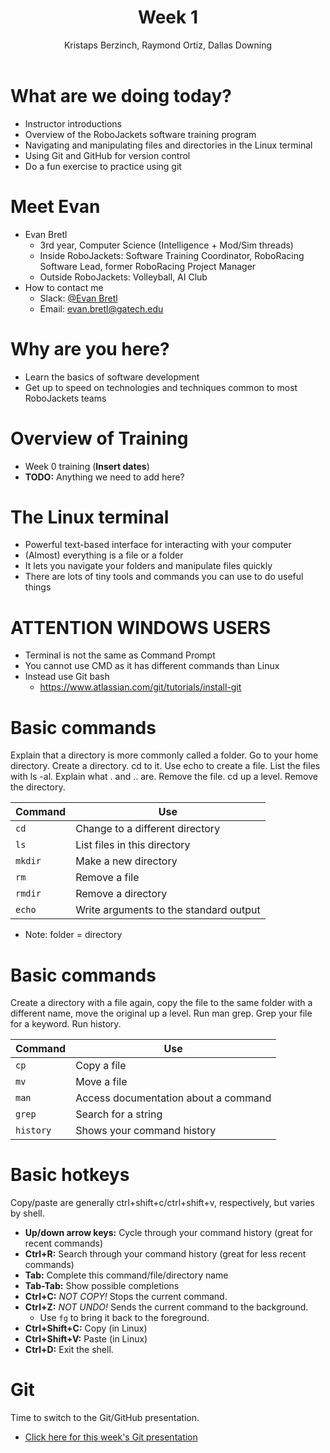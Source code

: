 #+TITLE: Week 1
#+AUTHOR: Kristaps Berzinch, Raymond Ortiz, Dallas Downing
#+EMAIL: kristaps@robojackets.org, dallasd@gatech.edu

* What are we doing today?
- Instructor introductions
- Overview of the RoboJackets software training program
- Navigating and manipulating files and directories in the Linux terminal
- Using Git and GitHub for version control
- Do a fun exercise to practice using git

* Meet Evan
#+ATTR_HTML: :width 15%
[[file:https://i.imgur.com/zJ0R4QV.jpg]]
- Evan Bretl
 - 3rd year, Computer Science (Intelligence + Mod/Sim threads)
 - Inside RoboJackets: Software Training Coordinator, RoboRacing Software Lead, former RoboRacing Project Manager
 - Outside RoboJackets: Volleyball, AI Club
- How to contact me
 - Slack: [[https://robojackets.slack.com/team/U2AUQ6669][@Evan Bretl]]
 - Email: [[mailto:evan.bretl@gatech.edu][evan.bretl@gatech.edu]]

* Why are you here?
- Learn the basics of software development
- Get up to speed on technologies and techniques common to most RoboJackets teams

* Overview of Training
- Week 0 training (*Insert dates*)
- *TODO:* Anything we need to add here?

* The Linux terminal
- Powerful text-based interface for interacting with your computer
- (Almost) everything is a file or a folder
- It lets you navigate your folders and manipulate files quickly
- There are lots of tiny tools and commands you can use to do useful things

* ATTENTION WINDOWS USERS
- Terminal is not the same as Command Prompt
- You cannot use CMD as it has different commands than Linux
- Instead use Git bash
  - https://www.atlassian.com/git/tutorials/install-git

* Basic commands
#+BEGIN_NOTES
Explain that a directory is more commonly called a folder. Go to your home directory. Create a directory. cd to it. Use echo to create a file. List the files with ls -al. Explain what . and .. are. Remove the file. cd up a level. Remove the directory.
#+END_NOTES
| Command | Use |
|-------+------|
| =cd= | Change to a different directory |
| =ls=  | List files in this directory |
| =mkdir= | Make a new directory |
| =rm= | Remove a file |
| =rmdir= | Remove a directory |
| =echo= | Write arguments to the standard output |
- Note: folder = directory

* Basic commands
#+BEGIN_NOTES
Create a directory with a file again, copy the file to the same folder with a different name, move the original up a level. Run man grep. Grep your file for a keyword. Run history.
#+END_NOTES
| Command | Use |
|-------+------|
| =cp= | Copy a file |
| =mv= | Move a file |
| =man= | Access documentation about a command |
| =grep= | Search for a string |
| =history= | Shows your command history |

* Basic hotkeys
#+BEGIN_NOTES
Copy/paste are generally ctrl+shift+c/ctrl+shift+v, respectively, but varies by shell.
#+END_NOTES
- *Up/down arrow keys:* Cycle through your command history (great for recent commands)
- *Ctrl+R:* Search through your command history (great for less recent commands)
- *Tab:* Complete this command/file/directory name
- *Tab-Tab:* Show possible completions
- *Ctrl+C:* /NOT COPY!/ Stops the current command.
- *Ctrl+Z:* /NOT UNDO!/ Sends the current command to the background.
 - Use =fg= to bring it back to the foreground.
- *Ctrl+Shift+C:* Copy (in Linux)
- *Ctrl+Shift+V:* Paste (in Linux)
- *Ctrl+D:* Exit the shell.

* Git
#+BEGIN_NOTES
Time to switch to the Git/GitHub presentation.
#+END_NOTES
- [[file:git.org][Click here for this week's Git presentation]]
